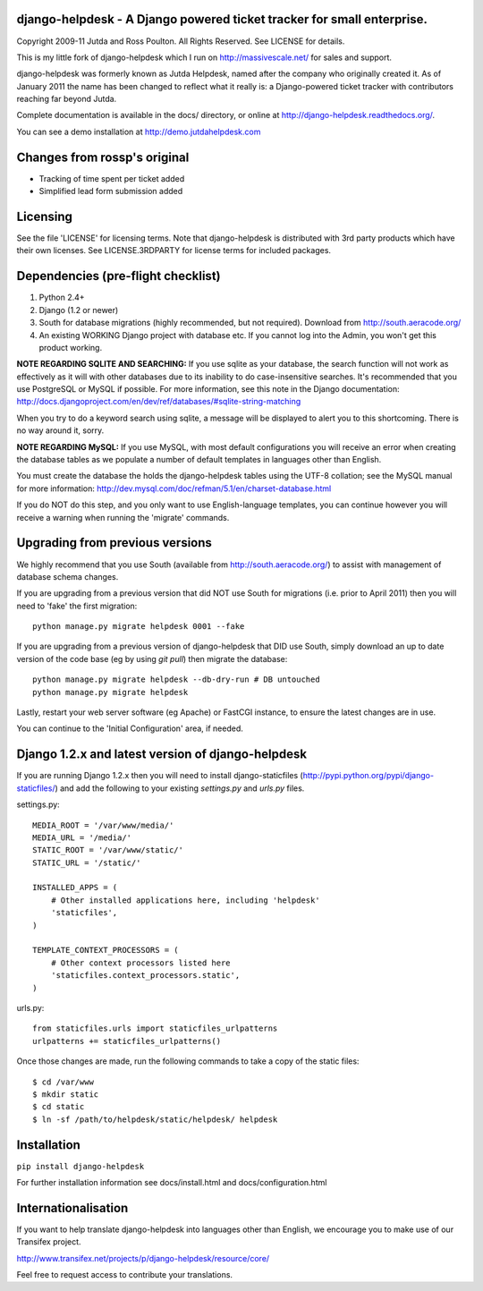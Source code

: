 django-helpdesk - A Django powered ticket tracker for small enterprise.
=======================================================================

Copyright 2009-11 Jutda and Ross Poulton. All Rights Reserved. See LICENSE for details.

This is my little fork of django-helpdesk which I run on http://massivescale.net/ for sales and support.

django-helpdesk was formerly known as Jutda Helpdesk, named after the 
company who originally created it. As of January 2011 the name has been 
changed to reflect what it really is: a Django-powered ticket tracker with
contributors reaching far beyond Jutda.

Complete documentation is available in the docs/ directory, or online at http://django-helpdesk.readthedocs.org/.

You can see a demo installation at http://demo.jutdahelpdesk.com

Changes from rossp's original
=============================
* Tracking of time spent per ticket added
* Simplified lead form submission added

Licensing
=========

See the file 'LICENSE' for licensing terms. Note that django-helpdesk is 
distributed with 3rd party products which have their own licenses. See 
LICENSE.3RDPARTY for license terms for included packages.

Dependencies (pre-flight checklist)
===================================

1. Python 2.4+ 
2. Django (1.2 or newer)
3. South for database migrations (highly recommended, but not required). Download from http://south.aeracode.org/
4. An existing WORKING Django project with database etc. If you
   cannot log into the Admin, you won't get this product working.

**NOTE REGARDING SQLITE AND SEARCHING:**
If you use sqlite as your database, the search function will not work as
effectively as it will with other databases due to its inability to do
case-insensitive searches. It's recommended that you use PostgreSQL or MySQL
if possible. For more information, see this note in the Django documentation:
http://docs.djangoproject.com/en/dev/ref/databases/#sqlite-string-matching

When you try to do a keyword search using sqlite, a message will be displayed
to alert you to this shortcoming. There is no way around it, sorry.

**NOTE REGARDING MySQL:**
If you use MySQL, with most default configurations you will receive an error 
when creating the database tables as we populate a number of default templates 
in languages other than English. 

You must create the database the holds the django-helpdesk tables using the 
UTF-8 collation; see the MySQL manual for more information: 
http://dev.mysql.com/doc/refman/5.1/en/charset-database.html

If you do NOT do this step, and you only want to use English-language templates,
you can continue however you will receive a warning when running the 'migrate'
commands.

Upgrading from previous versions
================================

We highly recommend that you use South (available 
from http://south.aeracode.org/) to assist with management of database schema
changes. 

If you are upgrading from a previous version that did NOT use South for 
migrations (i.e. prior to April 2011) then you will need to 'fake' the first
migration::

    python manage.py migrate helpdesk 0001 --fake

If you are upgrading from a previous version of django-helpdesk that DID use
South, simply download an up to date version of the code base (eg by using 
`git pull`) then migrate the database::

    python manage.py migrate helpdesk --db-dry-run # DB untouched
    python manage.py migrate helpdesk 

Lastly, restart your web server software (eg Apache) or FastCGI instance, to 
ensure the latest changes are in use.

You can continue to the 'Initial Configuration' area, if needed.

Django 1.2.x and latest version of django-helpdesk
==================================================

If you are running Django 1.2.x then you will need to install django-staticfiles
(http://pypi.python.org/pypi/django-staticfiles/) and add the following to your 
existing `settings.py` and `urls.py` files.

settings.py::

    MEDIA_ROOT = '/var/www/media/'
    MEDIA_URL = '/media/'
    STATIC_ROOT = '/var/www/static/'
    STATIC_URL = '/static/'

    INSTALLED_APPS = (
        # Other installed applications here, including 'helpdesk'
        'staticfiles',             
    )

    TEMPLATE_CONTEXT_PROCESSORS = (
        # Other context processors listed here
        'staticfiles.context_processors.static',
    )

urls.py::

    from staticfiles.urls import staticfiles_urlpatterns
    urlpatterns += staticfiles_urlpatterns()

Once those changes are made, run the following commands to take a copy of the static files::

    $ cd /var/www
    $ mkdir static
    $ cd static
    $ ln -sf /path/to/helpdesk/static/helpdesk/ helpdesk

Installation
============

``pip install django-helpdesk``

For further installation information see docs/install.html and docs/configuration.html

Internationalisation
====================

If you want to help translate django-helpdesk into languages other than English, we encourage you to make use of our Transifex project.

http://www.transifex.net/projects/p/django-helpdesk/resource/core/

Feel free to request access to contribute your translations.
